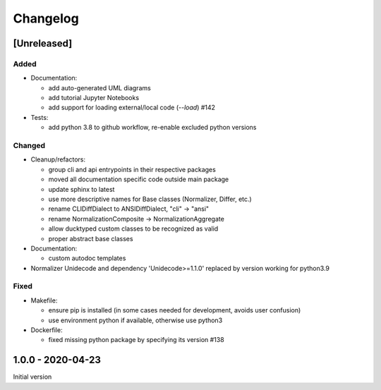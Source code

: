 Changelog
=========

[Unreleased]
------------

Added
^^^^^


* 
  Documentation:


  * add auto-generated UML diagrams
  * add tutorial Jupyter Notebooks
  * add support for loading external/local code (`--load`) #142

* 
  Tests:


  * add python 3.8 to github workflow, re-enable excluded python versions

Changed
^^^^^^^


* 
  Cleanup/refactors:


  * group cli and api entrypoints in their respective packages
  * moved all documentation specific code outside main package
  * update sphinx to latest
  * use more descriptive names for Base classes (Normalizer, Differ, etc.)
  * rename CLIDiffDialect to ANSIDiffDialect, "cli" -> "ansi"
  * rename NormalizationComposite -> NormalizationAggregate
  * allow ducktyped custom classes to be recognized as valid
  * proper abstract base classes

* 
  Documentation:


  * custom autodoc templates

* Normalizer Unidecode and dependency 'Unidecode>=1.1.0' replaced by version working for python3.9

Fixed
^^^^^


* 
  Makefile: 


  * ensure pip is installed (in some cases needed for development, avoids user confusion)
  * use environment python if available, otherwise use python3

* 
  Dockerfile:


  * fixed missing python package by specifying its version #138

1.0.0 - 2020-04-23
------------------

Initial version
